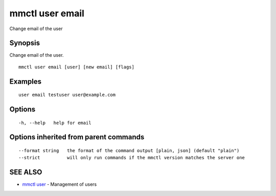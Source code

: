 .. _mmctl_user_email:

mmctl user email
----------------

Change email of the user

Synopsis
~~~~~~~~


Change email of the user.

::

  mmctl user email [user] [new email] [flags]

Examples
~~~~~~~~

::

    user email testuser user@example.com

Options
~~~~~~~

::

  -h, --help   help for email

Options inherited from parent commands
~~~~~~~~~~~~~~~~~~~~~~~~~~~~~~~~~~~~~~

::

      --format string   the format of the command output [plain, json] (default "plain")
      --strict          will only run commands if the mmctl version matches the server one

SEE ALSO
~~~~~~~~

* `mmctl user <mmctl_user.rst>`_ 	 - Management of users

